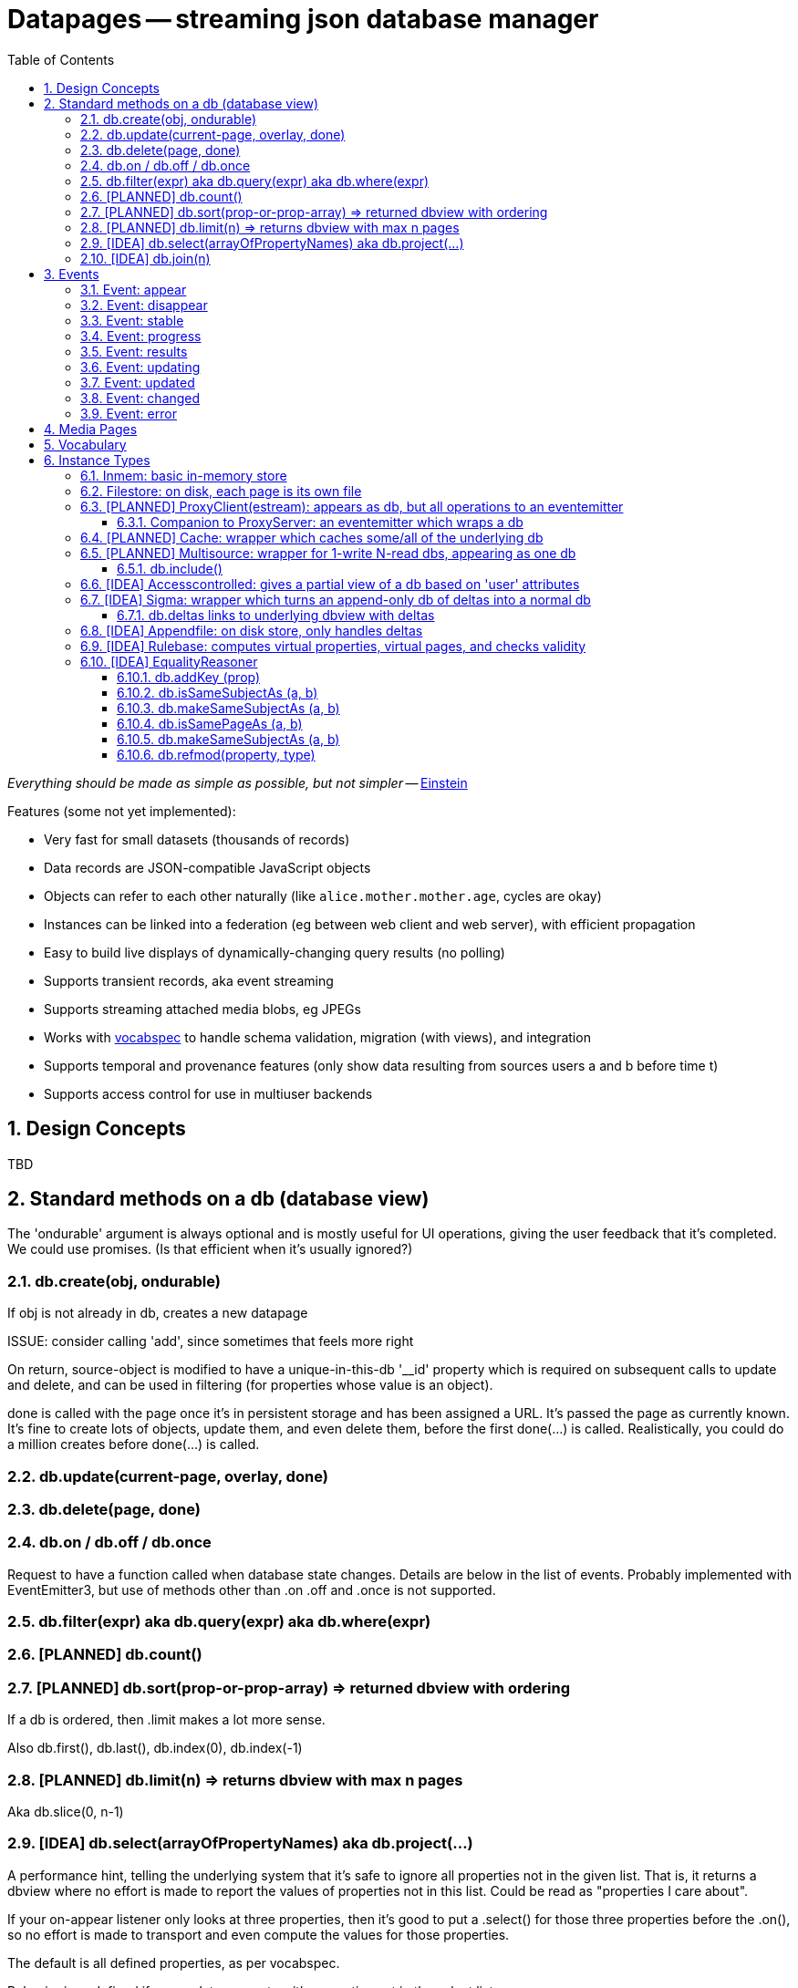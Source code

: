 = Datapages -- streaming json database manager
:toc: 
:toclevels: 4
:sectnums:
:sectnumlevels: 5

_Everything should be made as simple as possible, but not simpler_ -- http://quoteinvestigator.com/2011/05/13/einstein-simple/[Einstein]

Features (some not yet implemented):

* Very fast for small datasets (thousands of records)
* Data records are JSON-compatible JavaScript objects
* Objects can refer to each other naturally (like `alice.mother.mother.age`, cycles are okay)
* Instances can be linked into a federation (eg between web client and web server), with efficient propagation
* Easy to build live displays of dynamically-changing query results (no
polling)
* Supports transient records, aka event streaming
* Supports streaming attached media blobs, eg JPEGs
* Works with https://github.com/sandhawke/vocabspec[vocabspec] to handle
schema validation, migration (with views), and integration
* Supports temporal and provenance features (only show data resulting from sources users a and b before time t)
* Supports access control for use in multiuser backends


== Design Concepts

TBD

== Standard methods on a db (database view)

The 'ondurable' argument is always optional and is mostly useful for
UI operations, giving the user feedback that it's completed.  We could
use promises.   (Is that efficient when it's usually ignored?)

=== db.create(obj, ondurable)

If obj is not already in db, creates a new datapage


ISSUE: consider calling 'add', since sometimes that feels more right

On return, source-object is modified to have a unique-in-this-db
'__id' property which is required on subsequent calls to update and
delete, and can be used in filtering (for properties whose value is an
object).

done is called with the page once it's in persistent storage and has
been assigned a URL.  It's passed the page as currently known.  It's
fine to create lots of objects, update them, and even delete them,
before the first done(...)  is called.  Realistically, you could do a
million creates before done(...) is called.

=== db.update(current-page, overlay, done)

=== db.delete(page, done)

=== db.on / db.off / db.once

Request to have a function called when database state changes.
Details are below in the list of events.  Probably implemented with
EventEmitter3, but use of methods other than .on .off and .once is not
supported.

=== db.filter(expr)   aka    db.query(expr)   aka db.where(expr)

=== [PLANNED] db.count()

=== [PLANNED] db.sort(prop-or-prop-array) => returned dbview with ordering

If a db is ordered, then .limit makes a lot more sense.

Also db.first(), db.last(), db.index(0), db.index(-1)

=== [PLANNED] db.limit(n) => returns dbview with max n pages

Aka db.slice(0, n-1)

=== [IDEA] db.select(arrayOfPropertyNames)   aka db.project(...)

A performance hint, telling the underlying system that it's safe to
ignore all properties not in the given list.  That is, it returns a
dbview where no effort is made to report the values of properties not
in this list.  Could be read as "properties I care about".

If your on-appear listener only looks at three properties, then it's good to put a .select() for those three properties before the .on(), so no effort is made to transport and even compute the values for those properties.

The default is all defined properties, as per vocabspec.

Behavior is undefined if you update or create with properties not in
the select list.

Note that SELECT A WHERE B="FOO" has to be done like:

db.where({b: 'foo'}).select('a')

NOT db.select('a').where({b: 'foo'}) because .where can't even see b,
because it wasn't passed through by .select('a')

=== [IDEA] db.join(n)

Returns a read-only dbview containing n-tuples where each position has each element in db.

For example, if db contains {a:1} and {a:2}:

then db.join(2) is
       {1:{a:1}, 2:{a:1}}
       {1:{a:1}, 2:{a:2}}
       {1:{a:2}, 2:{a:1}}
       {1:{a:2}, 2:{a:2}}

db.join(3) is

       {1:{a:1}, 2:{a:1}, 3:{a:1}}
       {1:{a:1}, 2:{a:1}, 3:{a:2}}
       ...
       {1:{a:2}, 2:{a:2}, 3:{a:2}}

This allows relational database joins to be expressed within the
datapages formalism.  Actually traversing the results of a join is not
recommended and might not be supported (an n-way join of a datapage
with k pages will have k^n pages).  Instead, the join should be
followed immediately by a .where, which can implement a more efficient
search.

For example, in SQL given tables LIKES (person, food) and FOODFROM (food, origin), the query SELECT person, origin WHERE LIKES.food = FOODFROM.food would be

db.join(2)
  .where({'1.isLIKE': true,
          '2.isFOODFROM': true,
          '1.food': {$valueOfProperty: '2.food'}})
  .select(['1.person', '2.origin'])          

(Consider making it .joinWhere(n, filterexpr, renames) to avoid issues.)

This can probably be done more cleanly as a virtual page rule:

 db.addVirtualPageRule({likes: 'person, food',
                        foodfrom: 'food, origin'},
                       'person, origin',
                        (likes, foodfrom)


 db.addVirtualPageRule('person, likesFoodFrom', 'person, food', 'food, origin', 
                       (likes, foodfrom) => {
                          if (likes.food === foodfrom.food) {
                             return {person: likes.person,
                                     likesFoodFrom: foodfrom.origin}
                          }
                       }

It'd be nice to have better filter exprs, like `{ food: {$wanted: true}, origin: {$exists: true} }`

We could do forward chaining just running that blindly, but for
backward chaining we'd want a lot more.   Maybe

 db.$exists = {$exists: true} // etc
 db.addVirtualPageRule({person: db.$exists, likesFoodFrom: db.$exists},
                       [{person: db.$exists,
                         food: db.$exists},
                        {food: {$eq: {$valueOfProperty: '0.food'}},
                         ... 

OR just a simple statement of === join fields.  Other relations are
less useful for optimizing.

 db.join(['food', 'food']) ....   that doesn't quite work, I expect.

== Events

=== Event: appear

Emitted when a new page appears in the dbview, passed that page.

=== Event: disappear

Emitted when a page goes away from the dbview, passed that page.

(Maybe we want a cheaper version, disappearId, which is only passed
the id.  But it's not clear the id is the thing you care about.)

=== Event: stable

=== Event: progress

Emitted with (stepsDone, totalSteps), at least once per second during
long operations.  stepsDone will always increase (unless things are
restarted), but totalSteps might also, so the fraction complete
(stepsDone / totalSteps) might decrease.  'stable' occurs when
stepsDone === totalSteps.

=== Event: results

Emitted the same time as 'stable', but given an Array (or Array-like
object) containing a frozen copy of the current db.  Producing and/or
maintaining that copy might be expensive, so us 'stable' unless you're
actually going to use that parameter.

=== Event: updating

Properties of one of the pages in the db is about to change

Passed (old value, overlay), *before* the overlay has been applied.

Contrast with 'updated', this allows filtering based on what the old
value was without having to remember it.

=== Event: updated

Passed (new value, overlay), without any way to tell what the old value was

=== Event: changed

Emitted whenever stable or updated?  Somethat that's useful
arraydom.CleverDOMDriver, still to be exactly sorted.  Are those
functions passed 'results'?  Probably.

```js
[myFunc, {css}, db.where(...).sort(...)]
     myFunc(attrs, results)

[dbbind(myFunc, db.where(...).sort(...))]



 [cyan.view(myFunc, db...), {css}]
 cyan.view(myFunc, db...)
```

=== Event: error

Some asynchronous error has occured.  Passed an object with .message
and .code, where .code is listed under [Errors].

== Media Pages

Some datapages have an attached digital media instance, such as a jpeg
image or an mp3 audio sample.  This attachment is handled efficiently
as a "blob", not part of the datapage itself.

Every media page has a mediaType property, which has the normal IANA
media type information, like 'image/jpeg'.  (Encoding...?)

The media instance data itself can be accessed via a streaming API:

  db.mediaReadStrean(page, options) returns a readable stream

  db.mediaWriteStream(page, mediaType, options) returns a writable stream

When end() is called on the writable stream , the mediaType will be
set and db.mediaReadStream will work.

Concurrency during writes is not allowed: betwen the time
mediaWriteStream is called and the stream's end() function is called,
other calls to either of these functions will return null.  In theory
we should track the open read streams as well.  Also, in theory, we
could just pause the non-winning readers and writers, rather than
returning null.   Tricky.

(When there's an attached webserver, .mediaURL should also be set)


== Vocabulary

Every dbview has a .vocab which is a [vocabspec](https://github.com/sandhawke/vocabspec) instance.


== Instance Types

Various useful classes, nearly all of which implement approx the same
dbview interface, in roughly increasing order of complexity:

=== Inmem: basic in-memory store

Typically one creates a memstore and then relays behind it, rather
than re-implementing this interface.  Users can't tell the
difference as long as we have room to store all the pages in
memory.
 *
The callback parameter to create/update/delete is to be called back
if/when the data is "saved".  We don't do that, but hopefully some
watcher does, in which case it should invoke the callback (passing
it the page)


=== Filestore: on disk, each page is its own file
=== [PLANNED] ProxyClient(estream): appears as db, but all operations to an eventemitter

doesn't store anything, just relays everything to an
eventemitter.  We us ee.emit(event, obj) to send to the server and
ee.on/off/once(event, cb) to hear back.  Someone else can turn those
into postMessage or websockets or REST or whatever you want.

==== Companion to ProxyServer: an eventemitter which wraps a db


An eventemitter that provides access to a db, speaking the other end
of the protocol proxyclient uses.

given

```js
db2 = proxyclient(proxyserver(db1))
```

db2 and db1 should be indistinguishable.

Of course in practice you'll have some kind of transmission pipe
between them, or you wouldn't bother.


=== [PLANNED] Cache: wrapper which caches some/all of the underlying db

=== [PLANNED] Multisource: wrapper for 1-write N-read dbs, appearing as one db

Wraps a db, also implementing .attach(dbN) for including other
read-only dbs.  Queries query them as well and merge the results.

Writes just go back to primary db.

BUT, depending on our delta model, etc, writes might APPEAR to
change the data, by blocking data from other sources.  That part's
not quite there yet.

==== db.include()

=== [IDEA] Accesscontrolled: gives a partial view of a db based on 'user' attributes

** parameterized by uid and a trusted authinfo db

=== [IDEA] Sigma: wrapper which turns an append-only db of deltas into a normal db

Wraps an append-only db, where every page is "delta" (aka update, aka transaction) to produce a full db.

==== db.deltas links to underlying dbview with deltas

=== [IDEA] Appendfile: on disk store, only handles deltas

=== [IDEA] Rulebase: computes virtual properties, virtual pages, and checks validity
** with accessControled allowes sophisticated rules
** probably needs a way to run safe JS functions

=== [IDEA] EqualityReasoner


Gives a view of the data where some obj's are "about" the same
thing, and so the data from one carries over to the other.  For
example:

```js
db.add({ name: "Alice", age: 30 })
db.add({ name: "Alice", hairColor: "dark" })
db.addKey('name')
db.forEach(x => {
    // x = { name: 'Alice', age:30, hairColor: 'dark' }
})
```

uhhhhh.   Can't really be done with current API

Except, if N pages can be merged, the db creates a new page, and
db.mergedInto(p1, pmergerd)
db.mergedInto(p2, pmergerd)

BUT that would still show through p1 and p2

```js
db.filter({__smooshedIfPossible: true}).forEach( ... )

db.on('replace', ... )   or 'merge'N
...  p1 and p2 go away, and you get a new one?
```

THIS SEEMS OBSCURE, but actually, it's essential to making
decentralization work!


Do we need to change dbview?

? can you compare with ===

I think so, because of pointers / graphs

==== db.addKey (prop)

==== db.isSameSubjectAs (a, b)

==== db.makeSameSubjectAs (a, b)

==== db.isSamePageAs (a, b)

==== db.makeSameSubjectAs (a, b)

==== db.refmod(property, type)

Set the "reference mode" for given property to be given type, which is one of: page, subject, ...

Needs to be known for every property....    Do we default to 'subject' unless you say 'page'

